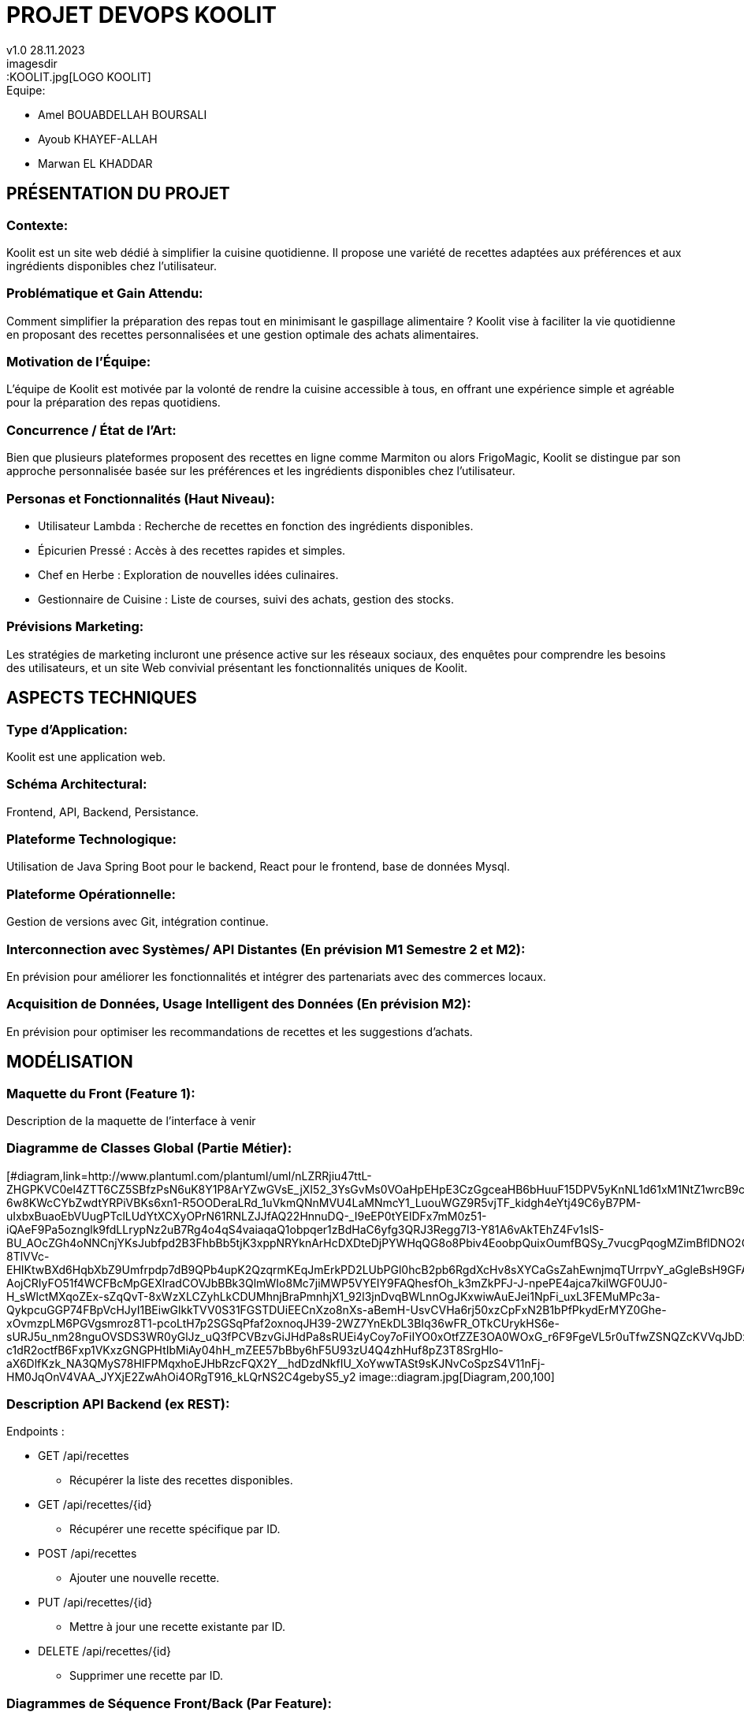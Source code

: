 
= PROJET DEVOPS KOOLIT  
v1.0 28.11.2023          
imagesdir::KOOLIT.jpg[LOGO KOOLIT]     
                                      


.Equipe:
* Amel BOUABDELLAH BOURSALI
* Ayoub KHAYEF-ALLAH
* Marwan EL KHADDAR
 

== *PRÉSENTATION DU PROJET* ==  

=== Contexte:
Koolit est un site web dédié à simplifier la cuisine quotidienne. Il propose une variété de recettes adaptées aux préférences et aux ingrédients disponibles chez l'utilisateur.

=== Problématique et Gain Attendu:
Comment simplifier la préparation des repas tout en minimisant le gaspillage alimentaire ? Koolit vise à faciliter la vie quotidienne en proposant des recettes personnalisées et une gestion optimale des achats alimentaires.

=== Motivation de l'Équipe:
L'équipe de Koolit est motivée par la volonté de rendre la cuisine accessible à tous, en offrant une expérience simple et agréable pour la préparation des repas quotidiens.

=== Concurrence / État de l'Art:
Bien que plusieurs plateformes proposent des recettes en ligne comme Marmiton ou alors FrigoMagic, Koolit se distingue par son approche personnalisée basée sur les préférences et les ingrédients disponibles chez l'utilisateur.

=== Personas et Fonctionnalités (Haut Niveau):
* Utilisateur Lambda : Recherche de recettes en fonction des ingrédients disponibles.
* Épicurien Pressé : Accès à des recettes rapides et simples.
* Chef en Herbe : Exploration de nouvelles idées culinaires.
* Gestionnaire de Cuisine : Liste de courses, suivi des achats, gestion des stocks.

=== Prévisions Marketing:
Les stratégies de marketing incluront une présence active sur les réseaux sociaux, des enquêtes pour comprendre les besoins des utilisateurs, et un site Web convivial présentant les fonctionnalités uniques de Koolit.

== *ASPECTS TECHNIQUES* ==         

=== Type d'Application:
Koolit est une application web.

=== Schéma Architectural:
Frontend, API, Backend, Persistance.

=== Plateforme Technologique:
Utilisation de Java Spring Boot pour le backend, React pour le frontend, base de données Mysql.

=== Plateforme Opérationnelle:
Gestion de versions avec Git, intégration continue.

=== Interconnection avec Systèmes/ API Distantes (En prévision M1 Semestre 2 et M2):
En prévision pour améliorer les fonctionnalités et intégrer des partenariats avec des commerces locaux.

=== Acquisition de Données, Usage Intelligent des Données (En prévision M2):
En prévision pour optimiser les recommandations de recettes et les suggestions d'achats.


== *MODÉLISATION* ==          

=== Maquette du Front (Feature 1):
Description de la maquette de l'interface à venir

=== Diagramme de Classes Global (Partie Métier):
[#diagram,link=http://www.plantuml.com/plantuml/uml/nLZRRjiu47ttL-ZHGPKVC0el4ZTT6CZ5SBfzPsN6uK8Y1P8ArYZwGVsE_jXI52_3YsGvMs0VOaHpEHpE3CzGgceaHB6bHuuF15DPV5yKnNL1d61xM1NtZ1wrcB9cLJnBJiopFBLuLNnHlnvXeJGV0EBoAXQau2L4BhEm0yeHootmNbwvu3uK8jAbooZhDqOE5kcHDJs0su-6w8KWcCYbZwdtYRPiVBKs6xn1-R5OODeraLRd_1uVkmQNnMVU4LaMNmcY1_LuouWGZ9R5vjTF_kidgh4eYtj49C6yB7PM-uIxbxBuaoEbVUugPTclLUdYtXCXyOPrN61RNLZJJfAQ22HnnuDQ-_I9eEP0tYElDFx7mM0z51-iQAeF9Pa5oznglk9fdLLrypNz2uB7Rg4o4qS4vaiaqaQ1obpqer1zBdHaC6yfg3QRJ3Regg7I3-Y81A6vAkTEhZ4Fv1slS-BU_AOcZGh4oNNCnjYKsJubfpd2B3FhbBb5tjK3xppNRYknArHcDXDteDjPYWHqQG8o8Pbiv4EoobpQuixOumfBQSy_7vucgPqogMZimBflDNO2OHhmanQlKvxGMj_4WqNxoYJR8VaQB80bQh7OSTmYZYHXDCSa9kwbwuEz3Jrk1w-8TlVVc-EHIKtwBXd6HqbXbZ9Umfrpdp7dB9QPb4upK2QzqrmKEqJmErkPD2LUbPGl0hcB2pb6RgdXcHv8sXYCaGsZahEwnjmqTUrrpvY_aGgleBsH9GFAuopd8RXMlAbhhHM3sXS8-AojCRIyFO51f4WCFBcMpGEXlradCOVJbBBk3QlmWIo8Mc7jiMWP5VYEIY9FAQhesfOh_k3mZkPFJ-J-npePE4ajca7kilWGF0UJ0-H_sWlctMXqoZEx-sZqQvT-8xWzXLCZyhLkCDUMhnjBraPmnhjX1_92l3jnDvqBWLnnOgJKxwiwAuEJei1NpFi_uxL3FEMuMPc3a-QykpcuGGP74FBpVcHJyI1BEiwGlkkTVV0S31FGSTDUiEECnXzo8nXs-aBemH-UsvCVHa6rj50xzCpFxN2B1bPfPkydErMYZ0Ghe-xOvmzpLM6PGVgsmroz8T1-pcoLtH7p2SGSqPfaf2oxnoqJH39-2WZ7YnEkDL3BIq36wFR_OTkCUrykHS6e-sURJ5u_nm28nguOVSDS3WR0yGlJz_uQ3fPCVBzvGiJHdPa8sRUEi4yCoy7oFiIYO0xOtfZZE3OA0WOxG_r6F9FgeVL5r0uTfwZSNQZcKVVqJbDx6qRCes7HE4YwCOYh5Vej9psk73SQrGnYxAr_3zrcxyfpoFn2RlQnlvUBFKA5wgfJW-c1dR2octfB6Fxp1VKxzGNGPHtIbMiAy04hH_mZEE57bBby6hF5U93zU4Q4zhHuf8pZ3T8SrgHlo-aX6DlfKzk_NA3QMyS78HlFPMqxhoEJHbRzcFQX2Y__hdDzdNkfIU_XoYwwTASt9sKJNvCoSpzS4V11nFj-HM0JqOnV4VAA_JYXjE2ZwAhOi4ORgT916_kLQrNS2C4gebyS5_y2
image::diagram.jpg[Diagram,200,100]


=== Description API Backend (ex REST):
.Endpoints :
* GET /api/recettes
** Récupérer la liste des recettes disponibles.
* GET /api/recettes/{id}
** Récupérer une recette spécifique par ID.
* POST /api/recettes
** Ajouter une nouvelle recette.
* PUT /api/recettes/{id}
** Mettre à jour une recette existante par ID.
* DELETE /api/recettes/{id}
** Supprimer une recette par ID.


=== Diagrammes de Séquence Front/Back (Par Feature):
Description des interactions front/back à venir


